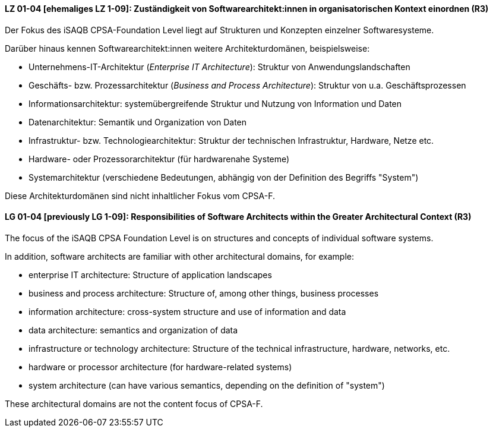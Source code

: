 
// tag::DE[]
[[LZ-01-04]]
==== LZ 01-04 [ehemaliges LZ 1-09]: Zuständigkeit von Softwarearchitekt:innen in organisatorischen Kontext einordnen (R3)

Der Fokus des iSAQB CPSA-Foundation Level liegt auf Strukturen und Konzepten einzelner Softwaresysteme.

Darüber hinaus kennen Softwarearchitekt:innen weitere Architekturdomänen, beispielsweise:

* Unternehmens-IT-Architektur (_Enterprise IT Architecture_): Struktur von Anwendungslandschaften
* Geschäfts- bzw. Prozessarchitektur (_Business and Process Architecture_): Struktur von u.a. Geschäftsprozessen
* Informationsarchitektur: systemübergreifende Struktur und Nutzung von Information und Daten
* Datenarchitektur: Semantik und Organization von Daten
* Infrastruktur- bzw. Technologiearchitektur: Struktur der technischen Infrastruktur, Hardware, Netze etc.
* Hardware- oder Prozessorarchitektur (für hardwarenahe Systeme)
* Systemarchitektur (verschiedene Bedeutungen, abhängig von der Definition des Begriffs "System")

Diese Architekturdomänen sind nicht inhaltlicher Fokus vom CPSA-F.

// end::DE[]

// tag::EN[]
[[LG-01-04]]
==== LG 01-04 [previously LG 1-09]: Responsibilities of Software Architects within the Greater Architectural Context (R3)

The focus of the iSAQB CPSA Foundation Level is on structures and concepts of individual software systems.

In addition, software architects are familiar with other architectural domains, for example:

* enterprise IT architecture: Structure of application landscapes
* business and process architecture: Structure of, among other things, business processes
* information architecture: cross-system structure and use of information and data
* data architecture: semantics and organization of data
* infrastructure or technology architecture: Structure of the technical infrastructure, hardware,
  networks, etc.
* hardware or processor architecture (for hardware-related systems)
* system architecture (can have various semantics, depending on the definition of "system")

These architectural domains are not the content focus of CPSA-F.
// end::EN[]
